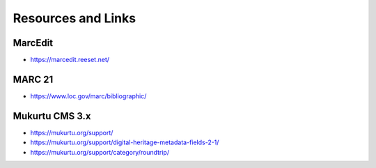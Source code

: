 Resources and Links
===================

MarcEdit
________
- https://marcedit.reeset.net/

MARC 21
__________
- https://www.loc.gov/marc/bibliographic/

Mukurtu CMS 3.x
_______________
- https://mukurtu.org/support/
- https://mukurtu.org/support/digital-heritage-metadata-fields-2-1/
- https://mukurtu.org/support/category/roundtrip/
